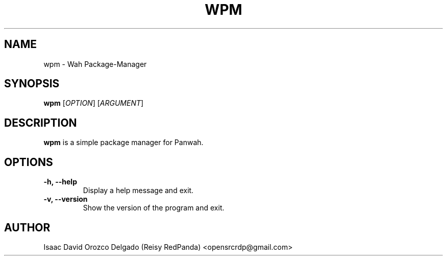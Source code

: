 .TH WPM 8 "30 August 2024" "version Alpha 1.0.0" "Wah Package-Manager"

.SH NAME
wpm \- Wah Package-Manager

.SH SYNOPSIS
.B wpm
[\fIOPTION\fR] [\fIARGUMENT\fR]

.SH DESCRIPTION
.B wpm
is a simple package manager for Panwah.

.SH OPTIONS
.TP
.B \-h, \-\-help
Display a help message and exit.

.TP
.B \-v, \-\-version
Show the version of the program and exit.

.SH AUTHOR
Isaac David Orozco Delgado (Reisy RedPanda) <opensrcrdp@gmail.com>
